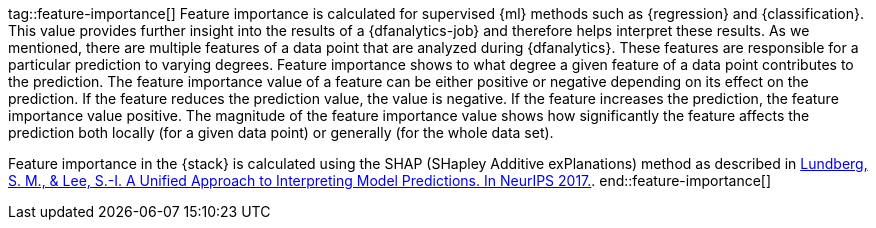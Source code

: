 tag::feature-importance[]
Feature importance is calculated for supervised {ml} methods such as 
{regression} and {classification}. This value provides further insight into the 
results of a {dfanalytics-job} and therefore helps interpret these results. As we 
mentioned, there are multiple features of a data point that are analyzed during 
{dfanalytics}. These features are responsible for a particular prediction to 
varying degrees. Feature importance shows to what degree a given feature of a 
data point contributes to the prediction. The feature importance value of a 
feature can be either positive or negative depending on its effect on the 
prediction. If the feature reduces the prediction value, the value is negative. 
If the feature increases the prediction, the feature importance value positive.
The magnitude of the feature importance value shows how significantly the
feature affects the prediction both locally (for a given data point) or
generally (for the whole data set).

Feature importance in the {stack} is calculated using the SHAP (SHapley Additive 
exPlanations) method as described in
https://papers.nips.cc/paper/7062-a-unified-approach-to-interpreting-model-predictions.pdf[Lundberg, S. M., & Lee, S.-I. A Unified Approach to Interpreting Model Predictions. In NeurIPS 2017.].
end::feature-importance[]